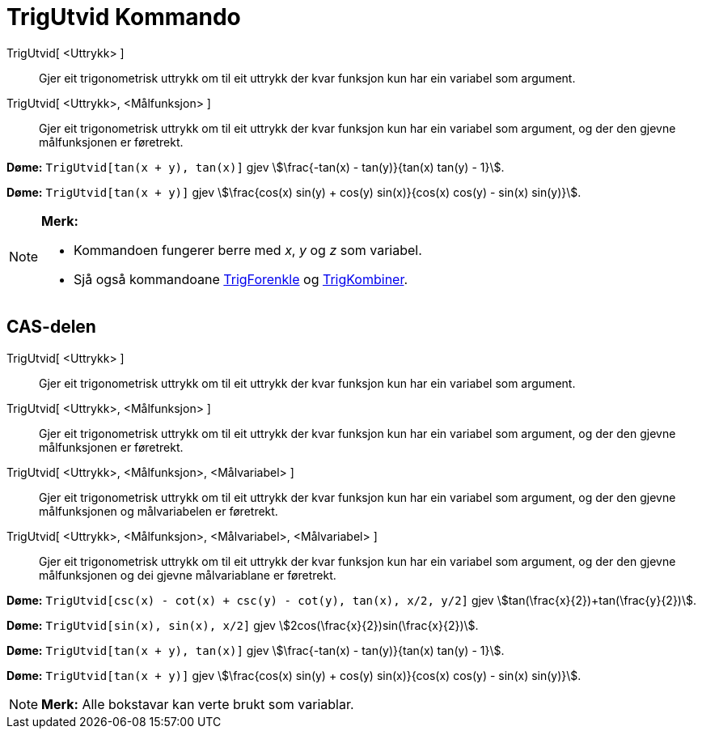 = TrigUtvid Kommando
:page-en: commands/TrigExpand
ifdef::env-github[:imagesdir: /nn/modules/ROOT/assets/images]

TrigUtvid[ <Uttrykk> ]::
  Gjer eit trigonometrisk uttrykk om til eit uttrykk der kvar funksjon kun har ein variabel som argument.
TrigUtvid[ <Uttrykk>, <Målfunksjon> ]::
  Gjer eit trigonometrisk uttrykk om til eit uttrykk der kvar funksjon kun har ein variabel som argument, og der den
  gjevne målfunksjonen er føretrekt.

[EXAMPLE]
====

*Døme:* `++TrigUtvid[tan(x + y), tan(x)]++` gjev stem:[\frac{-tan(x) - tan(y)}{tan(x) tan(y) - 1}].

====

[EXAMPLE]
====

*Døme:* `++TrigUtvid[tan(x + y)]++` gjev stem:[\frac{cos(x) sin(y) + cos(y) sin(x)}{cos(x) cos(y) - sin(x) sin(y)}].

====

[NOTE]
====

*Merk:*

* Kommandoen fungerer berre med _x_, _y_ og _z_ som variabel.
* Sjå også kommandoane xref:/commands/TrigForenkle.adoc[TrigForenkle] og xref:/commands/TrigKombiner.adoc[TrigKombiner].

====

== CAS-delen

TrigUtvid[ <Uttrykk> ]::
  Gjer eit trigonometrisk uttrykk om til eit uttrykk der kvar funksjon kun har ein variabel som argument.
TrigUtvid[ <Uttrykk>, <Målfunksjon> ]::
  Gjer eit trigonometrisk uttrykk om til eit uttrykk der kvar funksjon kun har ein variabel som argument, og der den
  gjevne målfunksjonen er føretrekt.
TrigUtvid[ <Uttrykk>, <Målfunksjon>, <Målvariabel> ]::
  Gjer eit trigonometrisk uttrykk om til eit uttrykk der kvar funksjon kun har ein variabel som argument, og der den
  gjevne målfunksjonen og målvariabelen er føretrekt.
TrigUtvid[ <Uttrykk>, <Målfunksjon>, <Målvariabel>, <Målvariabel> ]::
  Gjer eit trigonometrisk uttrykk om til eit uttrykk der kvar funksjon kun har ein variabel som argument, og der den
  gjevne målfunksjonen og dei gjevne målvariablane er føretrekt.

[EXAMPLE]
====

*Døme:* `++TrigUtvid[csc(x) - cot(x) + csc(y) - cot(y), tan(x), x/2, y/2]++` gjev
stem:[tan(\frac{x}{2})+tan(\frac{y}{2})].

====

[EXAMPLE]
====

*Døme:* `++TrigUtvid[sin(x), sin(x), x/2]++` gjev stem:[2cos(\frac{x}{2})sin(\frac{x}{2})].

====

[EXAMPLE]
====

*Døme:* `++TrigUtvid[tan(x + y), tan(x)]++` gjev stem:[\frac{-tan(x) - tan(y)}{tan(x) tan(y) - 1}].

====

[EXAMPLE]
====

*Døme:* `++TrigUtvid[tan(x + y)]++` gjev stem:[\frac{cos(x) sin(y) + cos(y) sin(x)}{cos(x) cos(y) - sin(x) sin(y)}].

====

[NOTE]
====

*Merk:* Alle bokstavar kan verte brukt som variablar.

====
